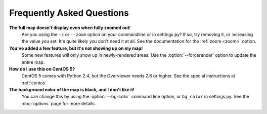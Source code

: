 ==========================
Frequently Asked Questions
==========================

**The full map doesn't display even when fully zoomed out!**
    Are you using the ``-z`` or ``--zoom`` option on your commandline or
    in settings.py? If so, try removing it, or increasing the value you set.
    It's quite likely you don't need it at all. See the documentation for the
    :ref:`zoom <zoom>` option.

**You've added a few feature, but it's not showing up on my map!**
    Some new features will only show up in newly-rendered areas. Use the
    :option:`--forcerender` option to update the entire map.

**How do I use this on CentOS 5?**
    CentOS 5 comes with Python 2.4, but the Overviewer needs 2.6 or higher. See
    the special instructions at :ref:`centos`

**The background color of the map is black, and I don't like it!**
    You can change this by using the :option:`--bg-color` command line option, or
    ``bg_color`` in settings.py. See the :doc:`options` page for more
    details.

